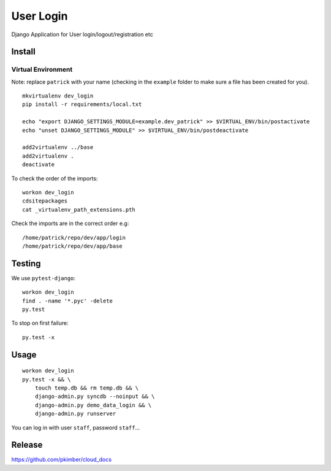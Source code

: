 User Login
**********

Django Application for User login/logout/registration etc

Install
=======

Virtual Environment
-------------------

Note: replace ``patrick`` with your name (checking in the ``example`` folder to make sure a file
has been created for you).

::

  mkvirtualenv dev_login
  pip install -r requirements/local.txt

  echo "export DJANGO_SETTINGS_MODULE=example.dev_patrick" >> $VIRTUAL_ENV/bin/postactivate
  echo "unset DJANGO_SETTINGS_MODULE" >> $VIRTUAL_ENV/bin/postdeactivate

  add2virtualenv ../base
  add2virtualenv .
  deactivate

To check the order of the imports:

::

  workon dev_login
  cdsitepackages
  cat _virtualenv_path_extensions.pth

Check the imports are in the correct order e.g:

::

  /home/patrick/repo/dev/app/login
  /home/patrick/repo/dev/app/base

Testing
=======

We use ``pytest-django``:

::

  workon dev_login
  find . -name '*.pyc' -delete
  py.test

To stop on first failure:

::

  py.test -x

Usage
=====

::

  workon dev_login
  py.test -x && \
      touch temp.db && rm temp.db && \
      django-admin.py syncdb --noinput && \
      django-admin.py demo_data_login && \
      django-admin.py runserver

You can log in with user ``staff``, password ``staff``...

Release
=======

https://github.com/pkimber/cloud_docs
